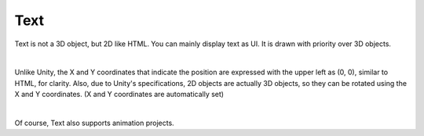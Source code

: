#####################################
Text
#####################################


Text is not a 3D object, but 2D like HTML. You can mainly display text as UI.
It is drawn with priority over 3D objects.



.. image:: ../img/operation_text_1.png
    :align: center

|

Unlike Unity, the X and Y coordinates that indicate the position are expressed with the upper left as (0, 0), similar to HTML, for clarity. Also, due to Unity's specifications, 2D objects are actually 3D objects, so they can be rotated using the X and Y coordinates. (X and Y coordinates are automatically set)



.. image:: ../img/prop_common_2.png
    :align: center

|

Of course, Text also supports animation projects.